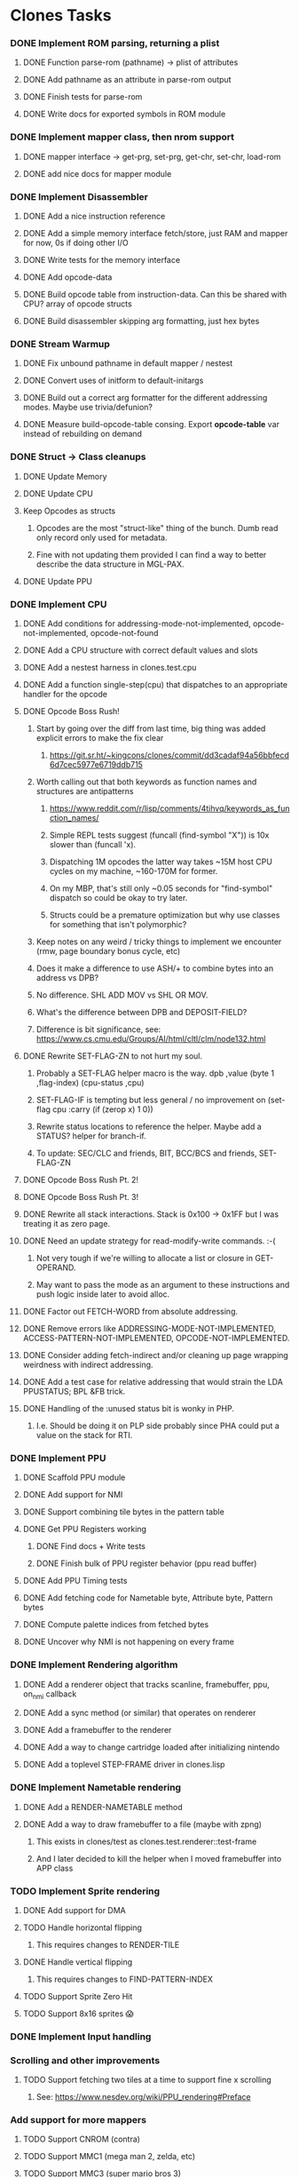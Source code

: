 * Clones Tasks
*** DONE Implement ROM parsing, returning a plist
**** DONE Function parse-rom (pathname) -> plist of attributes
**** DONE Add pathname as an attribute in parse-rom output
**** DONE Finish tests for parse-rom
**** DONE Write docs for exported symbols in ROM module
*** DONE Implement mapper class, then nrom support
**** DONE mapper interface -> get-prg, set-prg, get-chr, set-chr, load-rom
**** DONE add nice docs for mapper module
*** DONE Implement Disassembler
**** DONE Add a nice instruction reference
**** DONE Add a simple memory interface fetch/store, just RAM and mapper for now, 0s if doing other I/O
**** DONE Write tests for the memory interface
**** DONE Add opcode-data
**** DONE Build opcode table from instruction-data. Can this be shared with CPU? array of opcode structs
**** DONE Build disassembler skipping arg formatting, just hex bytes
*** DONE Stream Warmup
**** DONE Fix unbound pathname in default mapper / nestest
**** DONE Convert uses of initform to default-initargs
**** DONE Build out a correct arg formatter for the different addressing modes. Maybe use trivia/defunion?
**** DONE Measure build-opcode-table consing. Export *opcode-table* var instead of rebuilding on demand
*** DONE Struct -> Class cleanups
**** DONE Update Memory
**** DONE Update CPU
**** Keep Opcodes as structs
***** Opcodes are the most "struct-like" thing of the bunch. Dumb read only record only used for metadata.
***** Fine with not updating them provided I can find a way to better describe the data structure in MGL-PAX.
**** DONE Update PPU
*** DONE Implement CPU
**** DONE Add conditions for addressing-mode-not-implemented, opcode-not-implemented, opcode-not-found
**** DONE Add a CPU structure with correct default values and slots
**** DONE Add a nestest harness in clones.test.cpu
**** DONE Add a function single-step(cpu) that dispatches to an appropriate handler for the opcode
**** DONE Opcode Boss Rush!
***** Start by going over the diff from last time, big thing was added explicit errors to make the fix clear
****** https://git.sr.ht/~kingcons/clones/commit/dd3cadaf94a56bbfecd6d7cec5977e6719ddb715
***** Worth calling out that both keywords as function names and structures are antipatterns
****** https://www.reddit.com/r/lisp/comments/4tihvq/keywords_as_function_names/
****** Simple REPL tests suggest (funcall (find-symbol "X")) is 10x slower than (funcall 'x).
****** Dispatching 1M opcodes the latter way takes ~15M host CPU cycles on my machine, ~160-170M for former.
****** On my MBP, that's still only ~0.05 seconds for "find-symbol" dispatch so could be okay to try later.
****** Structs could be a premature optimization but why use classes for something that isn't polymorphic?
***** Keep notes on any weird / tricky things to implement we encounter (rmw, page boundary bonus cycle, etc)
***** Does it make a difference to use ASH/+ to combine bytes into an address vs DPB?
***** No difference. SHL ADD MOV vs SHL OR MOV.
***** What's the difference between DPB and DEPOSIT-FIELD?
***** Difference is bit significance, see: https://www.cs.cmu.edu/Groups/AI/html/cltl/clm/node132.html
**** DONE Rewrite SET-FLAG-ZN to not hurt my soul.
***** Probably a SET-FLAG helper macro is the way. dpb ,value (byte 1 ,flag-index) (cpu-status ,cpu)
***** SET-FLAG-IF is tempting but less general / no improvement on (set-flag cpu :carry (if (zerop x) 1 0))
***** Rewrite status locations to reference the helper. Maybe add a STATUS? helper for branch-if.
***** To update: SEC/CLC and friends, BIT, BCC/BCS and friends, SET-FLAG-ZN
**** DONE Opcode Boss Rush Pt. 2!
**** DONE Opcode Boss Rush Pt. 3!
**** DONE Rewrite all stack interactions. Stack is 0x100 -> 0x1FF but I was treating it as zero page.
**** DONE Need an update strategy for read-modify-write commands. :-(
***** Not very tough if we're willing to allocate a list or closure in GET-OPERAND.
***** May want to pass the mode as an argument to these instructions and push logic inside later to avoid alloc.
**** DONE Factor out FETCH-WORD from absolute addressing.
**** DONE Remove errors like ADDRESSING-MODE-NOT-IMPLEMENTED, ACCESS-PATTERN-NOT-IMPLEMENTED, OPCODE-NOT-IMPLEMENTED.
**** DONE Consider adding fetch-indirect and/or cleaning up page wrapping weirdness with indirect addressing.
**** DONE Add a test case for relative addressing that would strain the LDA PPUSTATUS; BPL &FB trick.
**** DONE Handling of the :unused status bit is wonky in PHP.
***** I.e. Should be doing it on PLP side probably since PHA could put a value on the stack for RTI.
*** DONE Implement PPU
**** DONE Scaffold PPU module
**** DONE Add support for NMI
**** DONE Support combining tile bytes in the pattern table
**** DONE Get PPU Registers working
***** DONE Find docs + Write tests
***** DONE Finish bulk of PPU register behavior (ppu read buffer)
**** DONE Add PPU Timing tests
**** DONE Add fetching code for Nametable byte, Attribute byte, Pattern bytes
**** DONE Compute palette indices from fetched bytes
**** DONE Uncover why NMI is not happening on every frame
*** DONE Implement Rendering algorithm
**** DONE Add a renderer object that tracks scanline, framebuffer, ppu, on_nmi callback
**** DONE Add a sync method (or similar) that operates on renderer
**** DONE Add a framebuffer to the renderer
**** DONE Add a way to change cartridge loaded after initializing nintendo
**** DONE Add a toplevel STEP-FRAME driver in clones.lisp
*** DONE Implement Nametable rendering
**** DONE Add a RENDER-NAMETABLE method
**** DONE Add a way to draw framebuffer to a file (maybe with zpng)
***** This exists in clones/test as clones.test.renderer::test-frame
***** And I later decided to kill the helper when I moved framebuffer into APP class
*** TODO Implement Sprite rendering
**** DONE Add support for DMA
**** TODO Handle horizontal flipping
***** This requires changes to RENDER-TILE
**** DONE Handle vertical flipping
***** This requires changes to FIND-PATTERN-INDEX
**** TODO Support Sprite Zero Hit
**** TODO Support 8x16 sprites 😱
*** DONE Implement Input handling
*** Scrolling and other improvements
**** TODO Support fetching two tiles at a time to support fine x scrolling
***** See: https://www.nesdev.org/wiki/PPU_rendering#Preface
*** Add support for more mappers
**** TODO Support CNROM (contra)
**** TODO Support MMC1 (mega man 2, zelda, etc)
**** TODO Support MMC3 (super mario bros 3)
*** General Refactoring and Cleanup
**** TODO Switch to ITERATE and abandon LOOP? Most of my LOOPs in clones are trivial though. 🤔
**** TODO Rewrite OVERFLOW? (and ADC/SBC) after working out the subtraction behavior of overflow in detail.
**** TODO May want a helper for grabbing an individual bit value from status reg. (Probably use LDB/MASK-FIELD)
**** TODO Consider removing the reliance on renderer from render-sprites (and even render-visible-scanline)
***** This assertion holds fine except for an nmi-test that may be a little wonky.
#+BEGIN_SRC lisp
    (let ((ppu-y-index (+ (* (ldb (byte 5 5) (clones.ppu::ppu-address ppu)) 8)
                          (ldb (byte 3 12) (clones.ppu::ppu-address ppu)))))
      (assert (= scanline ppu-y-index)))
#+END_SRC
**** TODO Consider reifying scroll directly rather than relying on PPU internals
#+BEGIN_SRC lisp
;;; Do I want to follow the with-scroll approach or have a scroll-info object?
(defmacro with-scroll ((ppu) &body body)
  `(symbol-macrolet ((coarse-x (ldb (byte 5 0) (ppu-address ,ppu)))
                     (coarse-y (ldb (byte 5 5) (ppu-address ,ppu)))
                     (nt-index (ldb (byte 2 10) (ppu-address ,ppu)))
                     (fine-y (ldb (byte 3 12) (ppu-address ,ppu))))
     ,@body))

(defclass scroll-info ()
  ((coarse-x :initarg :coarse-x :accessor coarse-x)
   (coarse-y :initarg :coarse-y :accessor coarse-y)
   (nt-index :initarg :nt-index :accessor nt-index)
   (fine-y :initarg :fine-y :accessor fine-y)))

(defun make-scroll-info (ppu)
  (let ((address (ppu-address ppu)))
    (make-instance 'scroll-info
                   :coarse-x (ldb (byte 5 0) address)
                   :coarse-y (ldb (byte 5 5) address)
                   :nt-index (ldb (byte 2 10) address)
                   :fine-y (ldb (byte 3 12) address))))

(defun scroll-info->address (scroll-info)
  (~>> (coarse-x scroll-info)
       (dpb (coarse-y scroll-info) (byte 5 5))
       (dpb (nt-index scroll-info) (byte 2 10))
       (dpb (fine-y scroll-info) (byte 3 12))))
#+END_SRC
**** TODO Is it possible to have the PPU notify APP that a frame is ready, rather than use ON-FRAME?
**** DONE Pass a buffer to RENDER-TILE to remove need for a writer-callback.
**** DONE See if we can consolidate bg-bits and sprite-bits into a single SCANLINE-BUFFER.
**** DONE Turn nametable viewing into a debug helper.
**** DONE Figure out a pattern for killing the temp framebuffers from debug helpers.
*** Docs and Tests
**** DONE Update doc generation to link to code on sourcehut
**** TODO Get Klaus functional tests built for NES and wire up in test
**** TODO Add tests for disassembler
**** TODO Add narrative docs for ROM
**** TODO Add narrative docs for Mappers
**** TODO Add narrative docs for Memory
**** TODO Add tests for PPUSTATUS sprite bits when sprite evaluation is finished
**** TODO Add a test that we mirror down PPUADDR writes above 0x3FFF
*** Keep it CLOSsy
**** DONE Explore using EQL specialized methods for opcodes. Maybe the GF is `execute`?
***** Some of this is motivated by reading bits of Common Lisp Recipes and Keene.
***** The performance of CLOS dispatch is non-zero but pretty trivial.
***** CLOS dispatch gives me more precise typing and added control (before,after,around,combinations)
***** At the very least, there's room to explore here.
**** TODO Explore using EQL specialized methods for operands. Specialize on mode and pattern?
**** TODO Use EQL specialized methods to break input handlers into actions.lisp?
**** TODO Explore adding DESCRIBE-OBJECT / PRINT-OBJECT methods for opcodes. Useful in disassembly?
*** WAIT Explore Raylib
**** TODO Create bindings for raygui so I can use simple widgets and windowing tools
**** TODO Wire up a disassembler and CPU single stepping
*** Implement SDL2 debugger
**** TODO See how much of a pain it is to have a single stepping debugger UI in raw SDL2


* External dependencies
** DONE Add support for sourcehut URIs to mgl-pax?


* Weird issues
** Hit a confusing disassembler bug because of a missing ' after the , in a format string. Eg. ~2,'0X
** Stack grows downward on the 6502 lol (encountered during :JSR) 🙃
*** Hit this _TWICE_ also. Following stack discipline by hand sucks, added STACK-PUSH-WORD, STACK-POP-WORD.
*** This was extra confusing because we ran into the issues while in RTS not during the JSR.
*** The return address was getting mangled and it took adding explicit byte printouts on both sides to fix.
** Relative instruction cycle counting is weird and based on if you cross a page to get to new PC
*** Hit this _TWICE_ which was even more confusing. TL;DR: You don't pay the toll unless you take the branch!
** PLA was super confusing because bit 5 became unset and never should be unset.
*** Even more confusing, the 6502 doc I have says it should never be unset but nestest log says otherwise.
** Overflow handling is always confusing
*** I struggle to think about twos complement representation in addition to unsigned values
*** Looking at past projects I've used quite unsatisfying solutions in the subtraction case.
** Carry bit having different meanings when adding or subtracting led to some confusion.
** Didn't write dedicated stack helpers and then was confused when stack pointer and zero page overlapped.
*** I.e. Had to debug absolute loading from stack which didn't show the right data.
** RTI and RTS both need to make minor off by one adjustments to their address to behave properly.
*** JSR winds up accounting for this by adding PC+2 instead of PC+3 to the stack.
*** RTI currently subtracts one from it's return address since they are pushed in tests by LDA/PHA.
*** In both cases it's because they aren't :access-pattern :jump. Logically, it feels like they should be.
** Forgot that stack ops invert. I.e. If stack-push does store/decf stack, stack-pop should incf/fetch
** Relative addressing passed all tests but was definitely still wrong. BPL &FB was the test case.
*** I.e. Waiting on a PPU frame render did not behave as intended. At all.
** Extremely painful bug from NMI pushing status then PC instead of other way around.
*** Why the hell isn't the NMI page on nesdev more clear about this? Working backwards from RTI would have been better.
** Tricky scroll issue where after each tile we incremented local var instead of actual PPUADDR.
** Forgot to multiply by three when computing framebuffer offset (for each RGB byte in a pixel)
** When computing palette-low-bits, was treating least significant bit as leftmost pixel instead of rightmost.
*** I.e. When dealing with bit planes in the pattern table, bits should be read left to right not LSB to MSB.
** Scrolling code was switching nametables before nametable mirroring was written!
*** This led to a weird "missing every other scanline" effect. It took tracing the NT bytes and PPUADDR of a specific tile (10) on a few scanlines every frame (40-44) to debug.
** The PPU Palette values on Nesdev wiki for 2C02 appear to be incorrect.
*** I adjusted by using values from clones and rawbones but can't figure out where those were sourced from.
** Nametable mirroring was being handled in FETCH-NT-BYTE but not FETCH-AT-BYTE. Oops.
*** Should be very careful in the future to sequence: scroll code -> mirroring code -> fetching code.
*** Or, alternately, do fetching naively first and know that both scroll and mirroring updates must follow.

* Cl-raylib notes
** Easy fix to load even though it isn't on my path:

```
(let* ((raylib-path "/home/cons/projects/clones/raylib/build/raylib/")
       (cffi:*foreign-library-directories* (list raylib-path)))
  (ql:quickload :cl-raylib))
```
